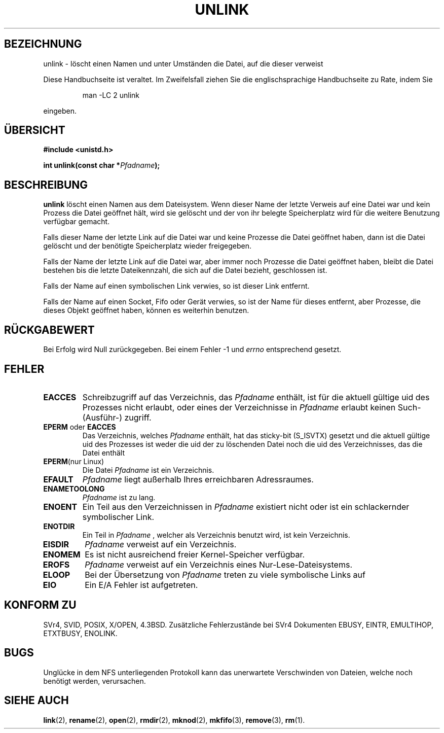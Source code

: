 .\" Hey Emacs! This file is -*- nroff -*- source.
.\"
.\" This manpage is Copyright (C) 1992 Drew Eckhardt;
.\"                               1993 Ian Jackson.
.\"
.\" Permission is granted to make and distribute verbatim copies of this
.\" manual provided the copyright notice and this permission notice are
.\" preserved on all copies.
.\"
.\" Permission is granted to copy and distribute modified versions of this
.\" manual under the conditions for verbatim copying, provided that the
.\" entire resulting derived work is distributed under the terms of a
.\" permission notice identical to this one
.\" 
.\" Since the Linux kernel and libraries are constantly changing, this
.\" manual page may be incorrect or out-of-date.  The author(s) assume no
.\" responsibility for errors or omissions, or for damages resulting from
.\" the use of the information contained herein.  The author(s) may not
.\" have taken the same level of care in the production of this manual,
.\" which is licensed free of charge, as they might when working
.\" professionally.
.\" 
.\" Formatted or processed versions of this manual, if unaccompanied by
.\" the source, must acknowledge the copyright and authors of this work.
.\"
.\" Modified Sat Jul 24 13:00:50 1993 by Rik Faith <faith@cs.unc.edu>
.\" Modified Sun Sep  8 18:59:01 1996 by aeb following remarks by
.\"     Arnt Gulbrandsen <agulbra@troll.no>
.\" Modified Fri Jan 31 23:49:15 1997 by Eric S. Raymond <esr@thyrsus.com>
.\" Translated into German by Joern Vehoff (joern@vehoff.net)
.\" Modified Sun Jan  7 16:44:02 CET 2001 by Martin Schulze <joey@infodrom.north.de>
.\"
.TH UNLINK 2 "21. August 1997" "Linux 2.0.30" "Systemaufrufe"
.SH BEZEICHNUNG
unlink \- löscht einen Namen und unter Umständen die Datei, auf die dieser verweist
.PP
Diese Handbuchseite ist veraltet. Im Zweifelsfall ziehen Sie
die englischsprachige Handbuchseite zu Rate, indem Sie
.IP
man -LC 2 unlink
.PP
eingeben.
.SH ÜBERSICHT
.B #include <unistd.h>
.sp
.BI "int unlink(const char *" Pfadname );
.SH BESCHREIBUNG
.B unlink
löscht einen Namen aus dem Dateisystem.  Wenn dieser Name der letzte
Verweis auf eine Datei war und kein Prozess die Datei geöffnet hält,
wird sie gelöscht und der von ihr belegte Speicherplatz wird für die
weitere Benutzung verfügbar gemacht.


Falls dieser Name der letzte Link auf die Datei war und keine Prozesse die Datei
geöffnet haben, dann ist die Datei gelöscht und der benötigte Speicherplatz
wieder freigegeben. 

Falls der Name der letzte Link auf die Datei war, aber immer noch Prozesse
die Datei geöffnet haben, bleibt die Datei bestehen bis die letzte
Dateikennzahl, die sich auf die Datei bezieht, geschlossen ist. 

Falls der Name auf einen symbolischen Link verwies, so ist dieser Link entfernt. 

Falls der Name auf einen Socket, Fifo oder Gerät verwies, so ist der Name für
dieses entfernt, aber Prozesse, die dieses Objekt geöffnet haben, können es
weiterhin benutzen.
.SH "RÜCKGABEWERT"
Bei Erfolg wird Null zurückgegeben.  Bei einem Fehler \-1 und
.I errno
entsprechend gesetzt.
.SH FEHLER
.TP
.B EACCES
Schreibzugriff auf das Verzeichnis, das
.I Pfadname
enthält, ist für die aktuell gültige uid des Prozesses nicht erlaubt, oder eines der
Verzeichnisse in
.I Pfadname
erlaubt keinen Such\- (Ausführ\-) zugriff.
.TP
.BR EPERM " oder " EACCES
Das Verzeichnis, welches
.I Pfadname
enthält, hat das sticky-bit
.RB (S_ISVTX)
gesetzt und die aktuell gültige uid des Prozesses ist weder die uid der zu
löschenden Datei noch die uid des Verzeichnisses, das die Datei enthält
.TP
.BR EPERM "(nur Linux)"
Die Datei
.I Pfadname
ist ein Verzeichnis.
.TP
.B EFAULT
.I Pfadname
liegt außerhalb Ihres erreichbaren Adressraumes.
.TP
.B ENAMETOOLONG
.IR Pfadname " ist zu lang."
.TP
.B ENOENT
Ein Teil aus den Verzeichnissen in
.I Pfadname
existiert nicht oder ist ein schlackernder symbolischer Link. 
.TP
.B ENOTDIR
Ein Teil in
.I Pfadname
, welcher als Verzeichnis benutzt wird, ist kein Verzeichnis. 
.TP
.B EISDIR
.I Pfadname
verweist auf ein Verzeichnis. 
.TP
.B ENOMEM
Es ist nicht ausreichend freier Kernel-Speicher verfügbar. 
.TP
.B EROFS
.I Pfadname
verweist auf ein Verzeichnis eines Nur-Lese-Dateisystems. 
.TP
.B ELOOP
Bei der Übersetzung von
.I Pfadname
treten zu viele symbolische Links auf
.TP
.B EIO
Ein E/A Fehler ist aufgetreten. 
.SH "KONFORM ZU"
SVr4, SVID, POSIX, X/OPEN, 4.3BSD.  Zusätzliche Fehlerzustände bei SVr4
Dokumenten EBUSY, EINTR, EMULTIHOP, ETXTBUSY, ENOLINK.
.SH BUGS
Unglücke in dem NFS unterliegenden Protokoll kann das unerwartete
Verschwinden von Dateien, welche noch benötigt werden, verursachen.
.SH "SIEHE AUCH"
.BR link (2),
.BR rename (2),
.BR open (2),
.BR rmdir (2),
.BR mknod (2),
.BR mkfifo (3),
.BR remove (3),
.BR rm (1).
